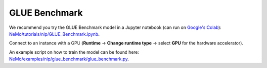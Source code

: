 .. _glue_benchmark:

GLUE Benchmark
==============

We recommend you try the GLUE Benchmark model in a Jupyter notebook (can run on `Google's Colab <https://colab.research.google.com/notebooks/intro.ipynb>`_): `NeMo/tutorials/nlp/GLUE_Benchmark.ipynb <https://github.com/NVIDIA/NeMo/blob/stable/tutorials/nlp/GLUE_Benchmark.ipynb>`__.

Connect to an instance with a GPU (**Runtime** -> **Change runtime type** -> select **GPU** for the hardware accelerator).

An example script on how to train the model can be found here: `NeMo/examples/nlp/glue_benchmark/glue_benchmark.py <https://github.com/NVIDIA/NeMo/blob/stable/examples/nlp/glue_benchmark/glue_benchmark.py>`__.

